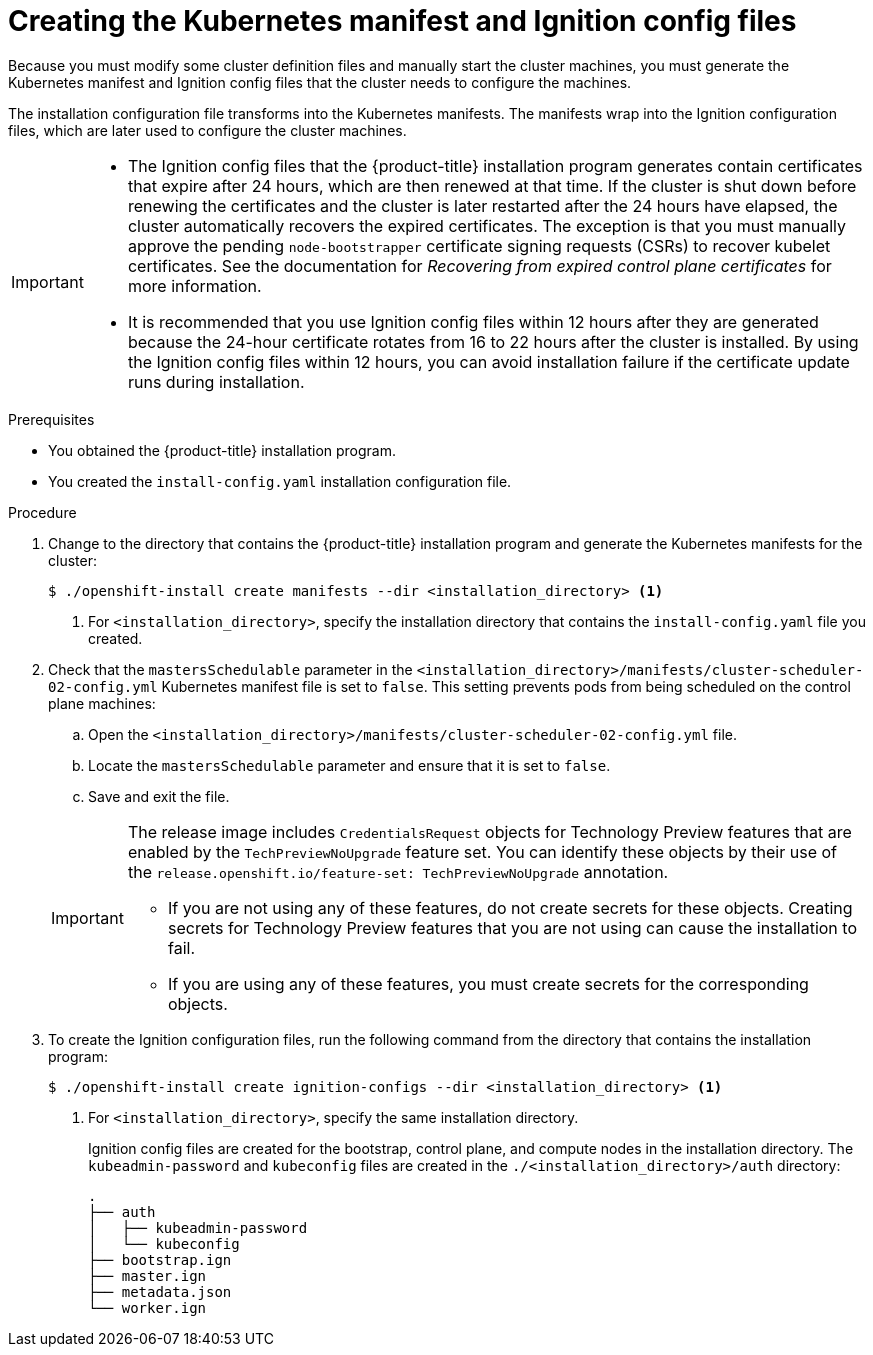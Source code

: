// Module included in the following assemblies:
//
// * installing/installing_aws/installing-aws-user-infra.adoc
// * installing/installing_azure/installing-azure-user-infra.adoc
// * installing/installing_azure_stack_hub/installing-azure-stack-hub-user-infra.adoc
// * installing/installing_bare_metal/installing-bare-metal.adoc
// * installing/installing_gcp/installing-gcp-user-infra.adoc
// * installing/installing_gcp/installing-restricted-networks-gcp.adoc
// * installing/installing_aws/installing-restricted-networks-aws.adoc
// * installing/installing_bare_metal/installing-restricted-networks-bare-metal.adoc
// * installing/installing_platform_agnostic/installing-platform-agnostic.adoc
// * installing/installing_vsphere/installing-restricted-networks-vsphere.adoc
// * installing/installing_vsphere/installing-vsphere.adoc
// * installing/installing_ibm_z/installing-ibm-z.adoc
// * installing/installing_ibm_z/installing-ibm-z-kvm.adoc
// * installing/installing_ibm_z/installing-restricted-networks-ibm-z.adoc
// * installing/installing_ibm_z/installing-restricted-networks-ibm-z-kvm.adoc
// * installing/installing_ibm_power/installing-ibm-power.adoc
// * installing/installing_ibm_power/installing-restricted-networks-ibm-power.adoc
// * installing/installing_openstack/installing-openstack-user.adoc


ifeval::["{context}" == "installing-aws-user-infra"]
:aws:
:three-node-cluster:
endif::[]
ifeval::["{context}" == "installing-restricted-networks-aws"]
:aws:
:restricted:
endif::[]
ifeval::["{context}" == "installing-azure-user-infra"]
:azure:
:azure-user-infra:
:three-node-cluster:
endif::[]
ifeval::["{context}" == "installing-azure-stack-hub-user-infra"]
:ash:
:azure-user-infra:
endif::[]
ifeval::["{context}" == "installing-restricted-networks-vsphere"]
:vsphere:
:restricted:
endif::[]
ifeval::["{context}" == "installing-bare-metal"]
:baremetal:
endif::[]
ifeval::["{context}" == "installing-restricted-networks-bare-metal"]
:baremetal-restricted:
endif::[]
ifeval::["{context}" == "installing-gcp-user-infra"]
:gcp:
:three-node-cluster:
endif::[]
ifeval::["{context}" == "installing-gcp-user-infra-vpc"]
:gcp:
:user-infra-vpc:
endif::[]
ifeval::["{context}" == "installing-restricted-networks-gcp"]
:gcp:
:restricted:
endif::[]
ifeval::["{context}" == "installing-openstack-user"]
:osp:
endif::[]
ifeval::["{context}" == "installing-openstack-user-kuryr"]
:osp:
endif::[]
ifeval::["{context}" == "installing-openstack-user-sr-iov"]
:osp:
endif::[]
ifeval::["{context}" == "installing-openstack-user-sr-iov-kuryr"]
:osp:
endif::[]
ifeval::["{context}" == "installing-vsphere"]
:vsphere:
:three-node-cluster:
endif::[]
ifeval::["{context}" == "installing-platform-agnostic"]
:baremetal:
endif::[]
ifeval::["{context}" == "installing-ibm-z"]
:ibm-z:
endif::[]
ifeval::["{context}" == "installing-ibm-z-kvm"]
:ibm-z:
endif::[]
ifeval::["{context}" == "installing-restricted-networks-ibm-z"]
:ibm-z:
:restricted:
endif::[]
ifeval::["{context}" == "installing-restricted-networks-ibm-z-kvm"]
:ibm-z:
:restricted:
endif::[]
ifeval::["{context}" == "installing-ibm-power"]
:ibm-power:
endif::[]
ifeval::["{context}" == "installing-restricted-networks-ibm-power"]
:ibm-power:
:restricted:
endif::[]

:_content-type: PROCEDURE
[id="installation-user-infra-generate-k8s-manifest-ignition_{context}"]
= Creating the Kubernetes manifest and Ignition config files

Because you must modify some cluster definition files and manually start the cluster machines, you must generate the Kubernetes manifest and Ignition config files that the cluster needs to configure the machines.

The installation configuration file transforms into the Kubernetes manifests. The manifests wrap into the Ignition configuration files, which are later used to configure the cluster machines.

[IMPORTANT]
====
* The Ignition config files that the {product-title} installation program generates contain certificates that expire after 24 hours, which are then renewed at that time. If the cluster is shut down before renewing the certificates and the cluster is later restarted after the 24 hours have elapsed, the cluster automatically recovers the expired certificates. The exception is that you must manually approve the pending `node-bootstrapper` certificate signing requests (CSRs) to recover kubelet certificates. See the documentation for _Recovering from expired control plane certificates_ for more information.

* It is recommended that you use Ignition config files within 12 hours after they are generated because the 24-hour certificate rotates from 16 to 22 hours after the cluster is installed. By using the Ignition config files within 12 hours, you can avoid installation failure if the certificate update runs during installation.
====

ifdef::ibm-z[]
[NOTE]
====
The installation program that generates the manifest and Ignition files is architecture specific and can be obtained from the
link:https://mirror.openshift.com/pub/openshift-v4/s390x/clients/ocp/latest/[client image mirror]. The Linux version of the installation program runs on s390x only. This installer program is also available as a Mac OS version.
====
endif::ibm-z[]
ifdef::ibm-power[]
[NOTE]
====
The installation program that generates the manifest and Ignition files is architecture specific and can be obtained from the
link:https://mirror.openshift.com/pub/openshift-v4/ppc64le/clients/ocp/latest/[client image mirror]. The Linux version of the installation program (without an architecture postfix) runs on ppc64le only. This installer program is also available as a Mac OS version.
====
endif::ibm-power[]

.Prerequisites

* You obtained the {product-title} installation program.
ifdef::restricted,baremetal-restricted[]
For a restricted network installation, these files are on your mirror host.
endif::restricted,baremetal-restricted[]
* You created the `install-config.yaml` installation configuration file.

.Procedure

. Change to the directory that contains the {product-title} installation program and generate the Kubernetes manifests for the cluster:
+
[source,terminal]
----
$ ./openshift-install create manifests --dir <installation_directory> <1>
----
+
<1> For `<installation_directory>`, specify the installation directory that
contains the `install-config.yaml` file you created.

ifdef::aws,azure,ash,gcp[]
. Remove the Kubernetes manifest files that define the control plane machines:
+
[source,terminal]
----
$ rm -f <installation_directory>/openshift/99_openshift-cluster-api_master-machines-*.yaml
----
+
By removing these files, you prevent the cluster from automatically generating control plane machines.
endif::aws,azure,ash,gcp[]

ifdef::aws,ash,azure,gcp[]
. Remove the Kubernetes manifest files that define the control plane machine set:
+
[source,terminal]
----
$ rm -f <installation_directory>/openshift/99_openshift-machine-api_master-control-plane-machine-set.yaml
----
endif::aws,ash,azure,gcp[]

ifdef::gcp[]
ifndef::user-infra-vpc[]
. Optional: If you do not want the cluster to provision compute machines, remove
the Kubernetes manifest files that define the worker machines:
endif::user-infra-vpc[]
endif::gcp[]
ifdef::aws,azure,ash,user-infra-vpc[]
. Remove the Kubernetes manifest files that define the worker machines:
endif::aws,azure,ash,user-infra-vpc[]
ifdef::aws,azure,ash,gcp[]
+
[source,terminal]
----
$ rm -f <installation_directory>/openshift/99_openshift-cluster-api_worker-machineset-*.yaml
----
+
Because you create and manage the worker machines yourself, you do not need to initialize these machines.
endif::aws,azure,ash,gcp[]

ifdef::osp,vsphere[]
. Remove the Kubernetes manifest files that define the control plane machines and compute machine sets:
+
[source,terminal]
----
$ rm -f openshift/99_openshift-cluster-api_master-machines-*.yaml openshift/99_openshift-cluster-api_worker-machineset-*.yaml
----
+
Because you create and manage these resources yourself, you do not have
to initialize them.
+
* You can preserve the compute machine set files to create compute machines by using the machine API, but you must update references to them to match your environment.
endif::osp,vsphere[]
ifdef::baremetal,baremetal-restricted,ibm-z,ibm-power,three-node-cluster[]
+
[WARNING]
====
If you are installing a three-node cluster, skip the following step to allow the control plane nodes to be schedulable.
====
+
[IMPORTANT]
====
When you configure control plane nodes from the default unschedulable to schedulable, additional subscriptions are required. This is because control plane nodes then become compute nodes.
====
endif::baremetal,baremetal-restricted,ibm-z,ibm-power,three-node-cluster[]

. Check that the `mastersSchedulable` parameter in the `<installation_directory>/manifests/cluster-scheduler-02-config.yml` Kubernetes manifest file is set to `false`. This setting prevents pods from being scheduled on the control plane machines:
+
--
.. Open the `<installation_directory>/manifests/cluster-scheduler-02-config.yml` file.
.. Locate the `mastersSchedulable` parameter and ensure that it is set to `false`.
.. Save and exit the file.
--

ifdef::gcp,aws,azure,ash[]
ifndef::user-infra-vpc[]
. Optional: If you do not want
link:https://github.com/openshift/cluster-ingress-operator[the Ingress Operator]
to create DNS records on your behalf, remove the `privateZone` and `publicZone`
sections from the `<installation_directory>/manifests/cluster-dns-02-config.yml` DNS configuration file:
endif::user-infra-vpc[]
ifdef::user-infra-vpc[]
. Remove the `privateZone`
sections from the `<installation_directory>/manifests/cluster-dns-02-config.yml` DNS configuration file:
endif::user-infra-vpc[]
+
[source,yaml]
----
apiVersion: config.openshift.io/v1
kind: DNS
metadata:
  creationTimestamp: null
  name: cluster
spec:
  baseDomain: example.openshift.com
  privateZone: <1>
    id: mycluster-100419-private-zone
ifndef::user-infra-vpc[]
  publicZone: <1>
    id: example.openshift.com
endif::user-infra-vpc[]
status: {}
----
<1> Remove this section completely.
+
ifndef::user-infra-vpc[]
If you do so, you must add ingress DNS records manually in a later step.
endif::user-infra-vpc[]
endif::gcp,aws,azure,ash[]

ifdef::user-infra-vpc[]
. Configure the cloud provider for your VPC.
+
--
.. Open the `<installation_directory>/manifests/cloud-provider-config.yaml` file.
.. Add the `network-project-id` parameter and set its value to the ID of project that hosts the shared VPC network.
.. Add the `network-name` parameter and set its value to the name of the shared VPC network that hosts the {product-title} cluster.
.. Replace the value of the `subnetwork-name` parameter with the value of the shared VPC subnet that hosts your compute machines.
+
--
The contents of the `<installation_directory>/manifests/cloud-provider-config.yaml` resemble the following example:
+
[source,yaml]
----
config: |+
  [global]
  project-id      = example-project
  regional        = true
  multizone       = true
  node-tags       = opensh-ptzzx-master
  node-tags       = opensh-ptzzx-worker
  node-instance-prefix = opensh-ptzzx
  external-instance-groups-prefix = opensh-ptzzx
  network-project-id = example-shared-vpc
  network-name    = example-network
  subnetwork-name = example-worker-subnet
----

. If you deploy a cluster that is not on a private network, open the `<installation_directory>/manifests/cluster-ingress-default-ingresscontroller.yaml` file and replace the value of the `scope` parameter with `External`. The contents of the file resemble the following example:
+
[source,yaml]
----
apiVersion: operator.openshift.io/v1
kind: IngressController
metadata:
  creationTimestamp: null
  name: default
  namespace: openshift-ingress-operator
spec:
  endpointPublishingStrategy:
    loadBalancer:
      scope: External
    type: LoadBalancerService
status:
  availableReplicas: 0
  domain: ''
  selector: ''
----

endif::user-infra-vpc[]

ifdef::ash[]
. Optional: If your Azure Stack Hub environment uses an internal certificate authority (CA), you must update the `.spec.trustedCA.name` field in the `<installation_directory>/manifests/cluster-proxy-01-config.yaml` file to use `user-ca-bundle`:
+
[source,yaml]
----
...
spec:
  trustedCA:
    name: user-ca-bundle
...
----
+
Later, you must update your bootstrap ignition to include the CA.
endif::ash[]

ifdef::azure-user-infra[]
. When configuring Azure on user-provisioned infrastructure, you must export
some common variables defined in the manifest files to use later in the Azure
Resource Manager (ARM) templates:
.. Export the infrastructure ID by using the following command:
+
[source,terminal]
----
$ export INFRA_ID=<infra_id> <1>
----
<1> The {product-title} cluster has been assigned an identifier (`INFRA_ID`) in the form of `<cluster_name>-<random_string>`. This will be used as the base name for most resources created using the provided ARM templates. This is the value of the `.status.infrastructureName` attribute from the `manifests/cluster-infrastructure-02-config.yml` file.

.. Export the resource group by using the following command:
+
[source,terminal]
----
$ export RESOURCE_GROUP=<resource_group> <1>
----
<1> All resources created in this Azure deployment exists as part of a link:https://docs.microsoft.com/en-us/azure/azure-resource-manager/management/overview#resource-groups[resource group]. The resource group name is also based on the `INFRA_ID`, in the form of `<cluster_name>-<random_string>-rg`. This is the value of the `.status.platformStatus.azure.resourceGroupName` attribute from the `manifests/cluster-infrastructure-02-config.yml` file.
endif::azure-user-infra[]

ifdef::ash[]
. Manually create your cloud credentials.

.. From the directory that contains the installation program, obtain details of the {product-title} release image that your `openshift-install` binary is built to use:
+
[source,terminal]
----
$ openshift-install version
----
+
.Example output
[source,terminal]
----
release image quay.io/openshift-release-dev/ocp-release:4.y.z-x86_64
----

.. Locate all `CredentialsRequest` objects in this release image that target the cloud you are deploying on:
+
[source,terminal]
----
$ oc adm release extract quay.io/openshift-release-dev/ocp-release:4.y.z-x86_64 --credentials-requests --cloud=azure
----
+
This command creates a YAML file for each `CredentialsRequest` object.
+
.Sample `CredentialsRequest` object
[source,yaml]
----
apiVersion: cloudcredential.openshift.io/v1
kind: CredentialsRequest
metadata:
  labels:
    controller-tools.k8s.io: "1.0"
  name: openshift-image-registry-azure
  namespace: openshift-cloud-credential-operator
spec:
  secretRef:
    name: installer-cloud-credentials
    namespace: openshift-image-registry
  providerSpec:
    apiVersion: cloudcredential.openshift.io/v1
    kind: AzureProviderSpec
    roleBindings:
    - role: Contributor
----
+
.. Create YAML files for secrets in the `openshift-install` manifests directory that you generated previously. The secrets must be stored using the namespace and secret name defined in the `spec.secretRef` for each `CredentialsRequest` object. The format for the secret data varies for each cloud provider.
+
.Sample `secrets.yaml` file:
[source,yaml]
----
apiVersion: v1
kind: Secret
metadata:
    name: ${secret_name}
    namespace: ${secret_namespace}
stringData:
  azure_subscription_id: ${subscription_id}
  azure_client_id: ${app_id}
  azure_client_secret: ${client_secret}
  azure_tenant_id: ${tenant_id}
  azure_resource_prefix: ${cluster_name}
  azure_resourcegroup: ${resource_group}
  azure_region: ${azure_region}
----
endif::ash[]
+
[IMPORTANT]
====
The release image includes `CredentialsRequest` objects for Technology Preview features that are enabled by the `TechPreviewNoUpgrade` feature set. You can identify these objects by their use of the `release.openshift.io/feature-set: TechPreviewNoUpgrade` annotation.

* If you are not using any of these features, do not create secrets for these objects. Creating secrets for Technology Preview features that you are not using can cause the installation to fail.

* If you are using any of these features, you must create secrets for the corresponding objects.
====
+
ifdef::ash[]
*** To find `CredentialsRequest` objects with the `TechPreviewNoUpgrade` annotation, run the following command:
+
[source,terminal]
----
$ grep "release.openshift.io/feature-set" *
----
+
.Example output
[source,terminal]
----
0000_30_capi-operator_00_credentials-request.yaml:  release.openshift.io/feature-set: TechPreviewNoUpgrade
----
// Right now, only the CAPI Operator is an issue, but it might make sense to update `0000_30_capi-operator_00_credentials-request.yaml` to `<tech_preview_credentials_request>.yaml` for the future.

.. Create a `cco-configmap.yaml` file in the manifests directory with the Cloud Credential Operator (CCO) disabled:
+
.Sample `ConfigMap` object
[source,yaml]
----
apiVersion: v1
kind: ConfigMap
metadata:
name: cloud-credential-operator-config
namespace: openshift-cloud-credential-operator
  annotations:
    release.openshift.io/create-only: "true"
data:
  disabled: "true"
----
endif::ash[]

. To create the Ignition configuration files, run the following command from the directory that contains the installation program:
+
[source,terminal]
----
$ ./openshift-install create ignition-configs --dir <installation_directory> <1>
----
<1> For `<installation_directory>`, specify the same installation directory.
+
Ignition config files are created for the bootstrap, control plane, and compute nodes in the installation directory. The `kubeadmin-password` and `kubeconfig` files are created in the `./<installation_directory>/auth` directory:
+
----
.
├── auth
│   ├── kubeadmin-password
│   └── kubeconfig
├── bootstrap.ign
├── master.ign
├── metadata.json
└── worker.ign
----

ifdef::osp[]
. Export the metadata file's `infraID` key as an environment variable:
+
[source,terminal]
----
$ export INFRA_ID=$(jq -r .infraID metadata.json)
----

[TIP]
Extract the `infraID` key from `metadata.json` and use it as a prefix for all of the {rh-openstack} resources that you create. By doing so, you avoid name conflicts when making multiple deployments in the same project.
endif::osp[]

ifeval::["{context}" == "installing-restricted-networks-aws"]
:!aws:
:!restricted:
endif::[]
ifeval::["{context}" == "installing-aws-user-infra"]
:!aws:
:!three-node-cluster:
endif::[]
ifeval::["{context}" == "installing-azure-user-infra"]
:!azure:
:!azure-user-infra:
:!three-node-cluster:
endif::[]
ifeval::["{context}" == "installing-azure-stack-hub-user-infra"]
:!ash:
:!azure-user-infra:
endif::[]
ifeval::["{context}" == "installing-gcp-user-infra"]
:!gcp:
:!three-node-cluster:
endif::[]
ifeval::["{context}" == "installing-gcp-user-infra-vpc"]
:!gcp:
:!user-infra-vpc:
endif::[]
ifeval::["{context}" == "installing-bare-metal"]
:!baremetal:
endif::[]
ifeval::["{context}" == "installing-restricted-networks-bare-metal"]
:!baremetal-restricted:
endif::[]
ifeval::["{context}" == "installing-restricted-networks-gcp"]
:!gcp:
:!restricted:
endif::[]
ifeval::["{context}" == "installing-osp-user"]
:!osp:
endif::[]
ifeval::["{context}" == "installing-openstack-user-kuryr"]
:!osp:
endif::[]
ifeval::["{context}" == "installing-openstack-user-sr-iov"]
:!osp:
endif::[]
ifeval::["{context}" == "installing-openstack-user-sr-iov-kuryr"]
:!osp:
endif::[]
ifeval::["{context}" == "installing-vsphere"]
:!vsphere:
:!three-node-cluster:
endif::[]
ifeval::["{context}" == "installing-restricted-networks-vsphere"]
:!vsphere:
:!restricted:
endif::[]
ifeval::["{context}" == "installing-platform-agnostic"]
:!baremetal:
endif::[]
ifeval::["{context}" == "installing-ibm-z"]
:!ibm-z:
endif::[]
ifeval::["{context}" == "installing-ibm-z-kvm"]
:!ibm-z:
endif::[]
ifeval::["{context}" == "installing-restricted-networks-ibm-z"]
:!ibm-z:
:!restricted:
endif::[]
ifeval::["{context}" == "installing-restricted-networks-ibm-z-kvm"]
:!ibm-z:
:!restricted:
endif::[]
ifeval::["{context}" == "installing-ibm-power"]
:!ibm-power:
endif::[]
ifeval::["{context}" == "installing-restricted-networks-ibm-power"]
:!ibm-power:
:!restricted:
endif::[]
